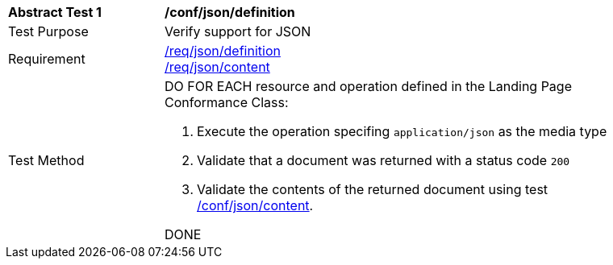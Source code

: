 [[ats_json_definition]]
[width="90%",cols="2,6a"]
|===
^|*Abstract Test {counter:ats-id}* |*/conf/json/definition* 
^|Test Purpose |Verify support for JSON
^|Requirement |<<req_json_definition,/req/json/definition>> +
<<req_json_content,/req/json/content>>
^|Test Method|DO FOR EACH resource and operation defined in the Landing Page Conformance Class: 

. Execute the operation specifing `application/json` as the media type 
. Validate that a document was returned with a status code `200`
. Validate the contents of the returned document using test <<ats_json_content,/conf/json/content>>.

DONE
|===
